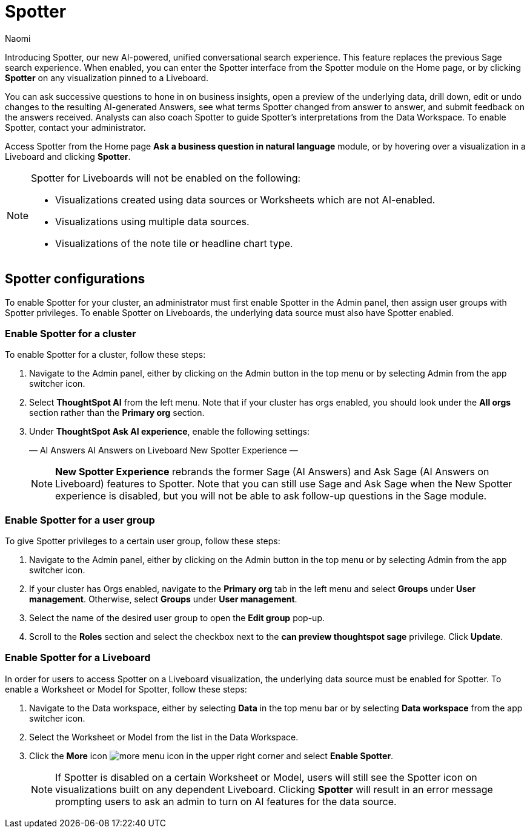 = Spotter
:last_updated: 11/19/24
:author: Naomi
:linkattrs:
:experimental:
:page-layout: default-cloud
:description:
:jira: SCAL-228500

Introducing Spotter, our new AI-powered, unified conversational search experience. This feature replaces the previous Sage search experience. When enabled, you can enter the Spotter interface from the Spotter module on the Home page, or by clicking *Spotter* on any visualization pinned to a Liveboard.

////
+++
<video controls width="100%" controlsList="nodownload">
<source src="https://docs.thoughtspot.com/cloud/10.3.0.cl/_images/spotter-use-case.mp4" type="video/mp4">
</video>
+++
////

You can ask successive questions to hone in on business insights, open a preview of the underlying data, drill down, edit or undo changes to the resulting AI-generated Answers, see what terms Spotter changed from answer to answer, and submit feedback on the answers received. Analysts can also coach Spotter to guide Spotter's interpretations from the Data Workspace. To enable Spotter, contact your administrator.


Access Spotter from the Home page *Ask a business question in natural language* module, or by hovering over a visualization in a Liveboard and clicking *Spotter*.


[NOTE]
====
Spotter for Liveboards will not be enabled on the following:

* Visualizations created using data sources or Worksheets which are not AI-enabled.
* Visualizations using multiple data sources.
* Visualizations of the note tile or headline chart type.
====

== Spotter configurations

To enable Spotter for your cluster, an administrator must first enable Spotter in the Admin panel, then assign user groups with Spotter privileges. To enable Spotter on Liveboards, the underlying data source must also have Spotter enabled.


=== Enable Spotter for a cluster


To enable Spotter for a cluster, follow these steps:


. Navigate to the Admin panel, either by clicking on the Admin button in the top menu or by selecting Admin from the app switcher icon.


. Select *ThoughtSpot AI* from the left menu. Note that if your cluster has orgs enabled, you should look under the *All orgs* section rather than the *Primary org* section.


. Under *ThoughtSpot Ask AI experience*, enable the following settings:
+
—
AI Answers
AI Answers on Liveboard
New Spotter Experience
—
+
NOTE: *New Spotter Experience* rebrands the former Sage (AI Answers) and Ask Sage (AI Answers on Liveboard) features to Spotter. Note that you can still use Sage and Ask Sage when the New Spotter experience is disabled, but you will not be able to ask follow-up questions in the Sage module.




=== Enable Spotter for a user group


To give Spotter privileges to a certain user group, follow these steps:


. Navigate to the Admin panel, either by clicking on the Admin button in the top menu or by selecting Admin from the app switcher icon.


. If your cluster has Orgs enabled, navigate to the *Primary org* tab in the left menu and select *Groups* under *User management*. Otherwise, select *Groups* under *User management*.


. Select the name of the desired user group to open the *Edit group* pop-up.


. Scroll to the *Roles* section and select the checkbox next to the *can preview thoughtspot sage* privilege. Click *Update*.






=== Enable Spotter for a Liveboard


In order for users to access Spotter on a Liveboard visualization, the underlying data source must be enabled for Spotter. To enable a Worksheet or Model for Spotter, follow these steps:


. Navigate to the Data workspace, either by selecting *Data* in the top menu bar or by selecting *Data workspace* from the app switcher icon.


. Select the Worksheet or Model from the list in the Data Workspace.


. Click the *More* icon image:icon-more-10px.png[more menu icon] in the upper right corner and select *Enable Spotter*.
+
NOTE: If Spotter is disabled on a certain Worksheet or Model, users will still see the Spotter icon on visualizations built on any dependent Liveboard. Clicking *Spotter* will result in an error message prompting users to ask an admin to turn on AI features for the data source.



